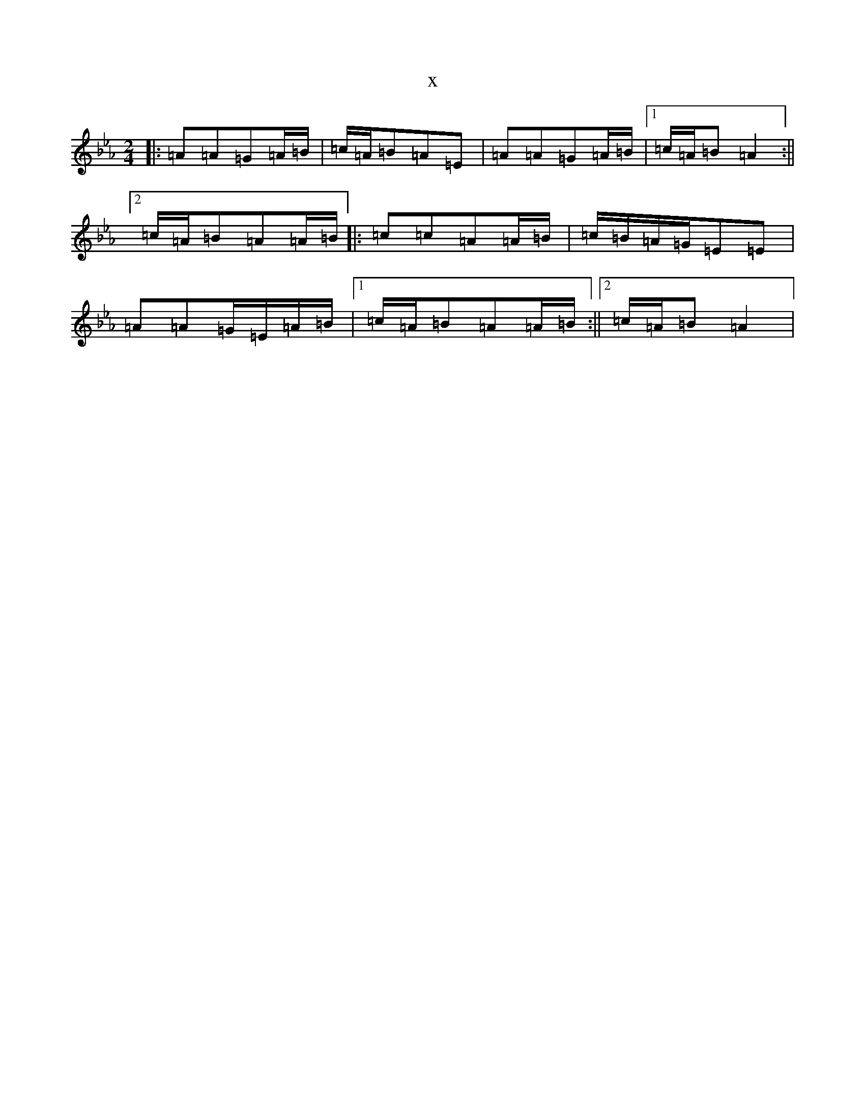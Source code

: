 X:18464
T:x
L:1/8
M:2/4
K: C minor
|:=A=A=G=A/2=B/2|=c/2=A/2=B=A=E|=A=A=G=A/2=B/2|1=c/2=A/2=B=A2:||2=c/2=A/2=B=A=A/2=B/2|:=c=c=A=A/2=B/2|=c/2=B/2=A/2=G/2=E=E|=A=A=G/2=E/2=A/2=B/2|1=c/2=A/2=B=A=A/2=B/2:||2=c/2=A/2=B=A2|